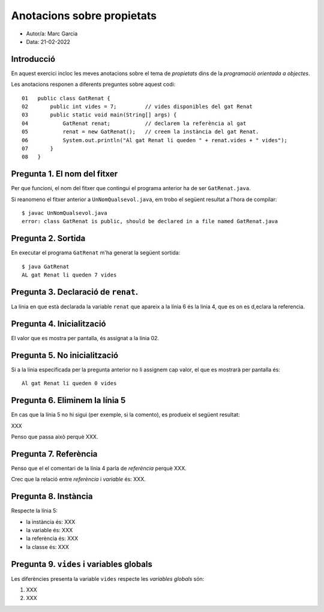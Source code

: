 ###########################
Anotacions sobre propietats
###########################

* Autor/a: Marc Garcia

* Data: 21-02-2022

Introducció
===========

En aquest exercici incloc les meves anotacions sobre el tema de *propietats*
dins de la *programació orientada a objectes*.

Les anotacions responen a diferents preguntes sobre aquest codi:

::

    01   public class GatRenat {
    02       public int vides = 7;         // vides disponibles del gat Renat
    03       public static void main(String[] args) {
    04           GatRenat renat;           // declarem la referència al gat
    05           renat = new GatRenat();   // creem la instància del gat Renat.
    06           System.out.println("Al gat Renat li queden " + renat.vides + " vides");
    07       }
    08   }

Pregunta 1. El nom del fitxer
=============================

Per que funcioni, el nom del fitxer que contingui el programa anterior ha
de ser ``GatRenat.java``.

Si reanomeno el fitxer anterior a ``UnNomQualsevol.java``, em trobo el
següent resultat a l'hora de compilar:

::

    $ javac UnNomQualsevol.java
    error: class GatRenat is public, should be declared in a file named GatRenat.java


Pregunta 2. Sortida
===================

En executar el programa ``GatRenat`` m'ha generat la següent sortida:

::

    $ java GatRenat
    AL gat Renat li queden 7 vides

Pregunta 3. Declaració de ``renat``.
====================================

La línia en que està declarada la variable ``renat`` que apareix a la
línia 6 és la linia 4, que es on es d,eclara la referencia.

Pregunta 4. Inicialització
==========================

El valor que es mostra per pantalla, és assignat a la línia 02.

Pregunta 5. No inicialització
=============================

Si a la línia especificada per la pregunta anterior no li assignem cap
valor, el que es mostrarà per pantalla és:

::

    Al gat Renat li queden 0 vides
    
Pregunta 6. Eliminem la línia 5
===============================

En cas que la línia 5 no hi sigui (per exemple, si la comento), es
produeix el següent resultat:

XXX

Penso que passa això perquè XXX.

Pregunta 7. Referència
======================

Penso que el el comentari de la línia 4 parla de *referència* perquè XXX.

Crec que la  relació entre *referència* i *variable* és: XXX.


Pregunta 8. Instància
=====================

Respecte la línia 5:

* la instància és: XXX

* la variable és: XXX

* la referència és: XXX

* la classe és: XXX

Pregunta 9. ``vides`` i variables globals
=========================================

Les diferències presenta la variable ``vides`` respecte les 
*variables globals* són:

1. XXX

2. XXX
